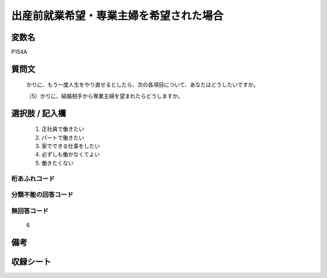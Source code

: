 .. title:: P154A
.. rst-cllass:: item
====================================================================================================
出産前就業希望・専業主婦を希望された場合
====================================================================================================

.. rst-class:: varname
変数名
==================

P154A

.. rst-class:: question
質問文
==================


   かりに、もう一度人生をやり直せるとしたら、次の各項目について、あなたはどうしたいですか。


   （5）かりに、結婚相手から専業主婦を望まれたらどうしますか。



.. rst-class:: answer
選択肢 / 記入欄
======================

  
     1. 正社員で働きたい
  
     2. パートで働きたい
  
     3. 家でできる仕事をしたい
  
     4. 必ずしも働かなくてよい
  
     5. 働きたくない
  



.. rst-class:: overflow
桁あふれコード
-------------------------------
  


.. rst-class:: not_available
分類不能の回答コード
-------------------------------------
  


.. rst-class:: not_available
無回答コード
-------------------------------------
  6


.. rst-class:: bikou
備考
==================



.. rst-class:: include_sheet
収録シート
=======================================
.. hlist::
   :columns: 3
   
   
   * p1_4
   
   


.. index:: P154A